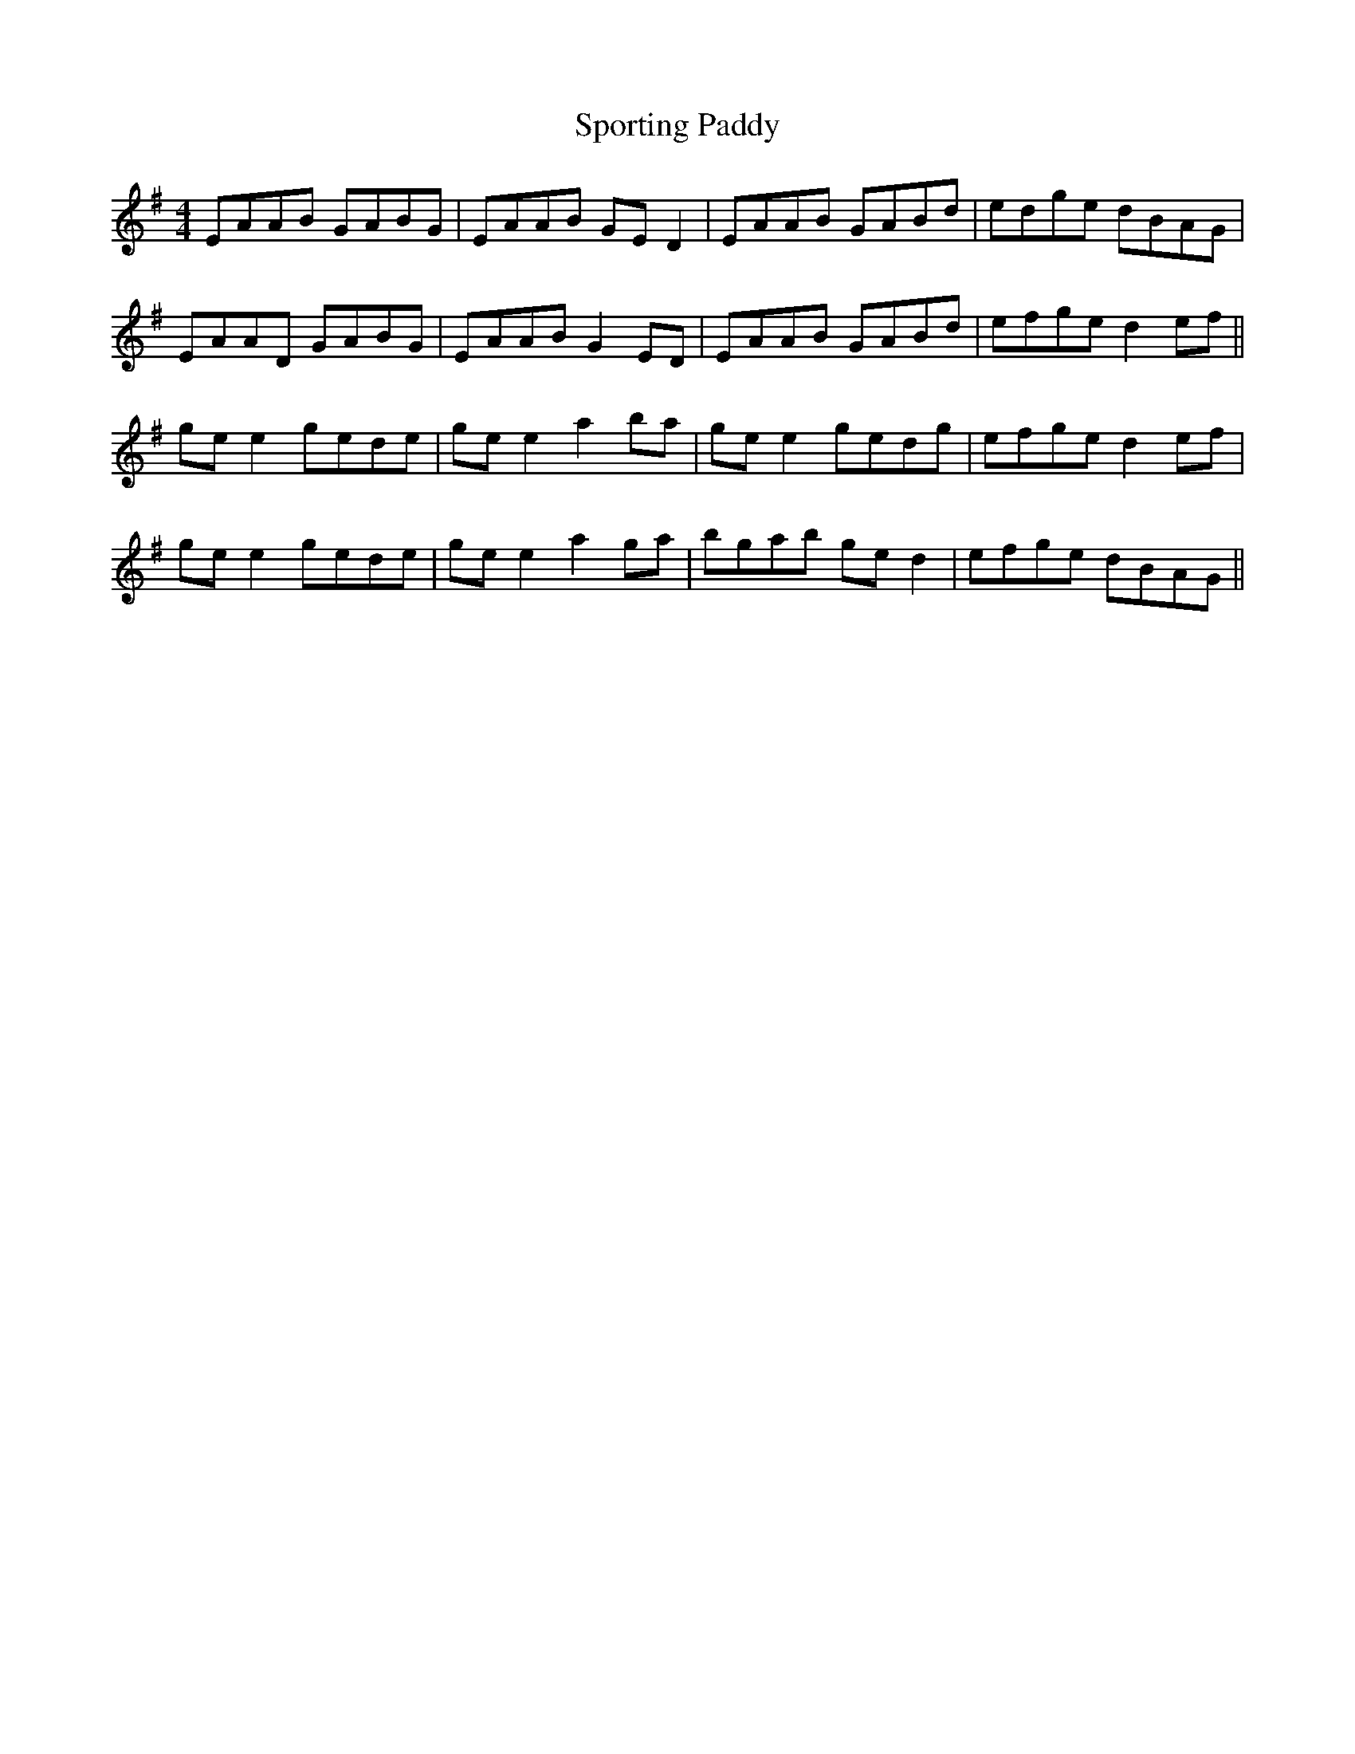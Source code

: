 X: 38154
T: Sporting Paddy
R: reel
M: 4/4
K: Gmajor
EAAB GABG|EAAB GE D2|EAAB GABd|edge dBAG|
EAAD GABG|EAAB G2 ED|EAAB GABd|efge d2 ef||
ge e2 gede|ge e2 a2 ba|ge e2 gedg|efge d2 ef|
ge e2 gede|ge e2 a2 ga|bgab ge d2|efge dBAG||

